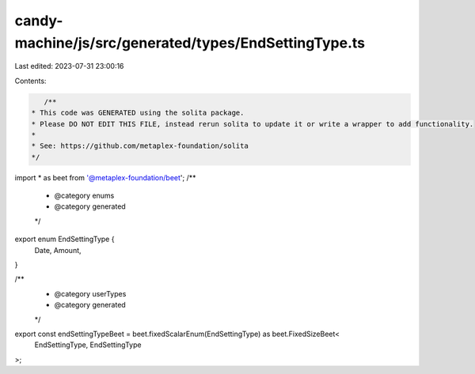 candy-machine/js/src/generated/types/EndSettingType.ts
======================================================

Last edited: 2023-07-31 23:00:16

Contents:

.. code-block:: ts

    /**
 * This code was GENERATED using the solita package.
 * Please DO NOT EDIT THIS FILE, instead rerun solita to update it or write a wrapper to add functionality.
 *
 * See: https://github.com/metaplex-foundation/solita
 */

import * as beet from '@metaplex-foundation/beet';
/**
 * @category enums
 * @category generated
 */
export enum EndSettingType {
  Date,
  Amount,
}

/**
 * @category userTypes
 * @category generated
 */
export const endSettingTypeBeet = beet.fixedScalarEnum(EndSettingType) as beet.FixedSizeBeet<
  EndSettingType,
  EndSettingType
>;


